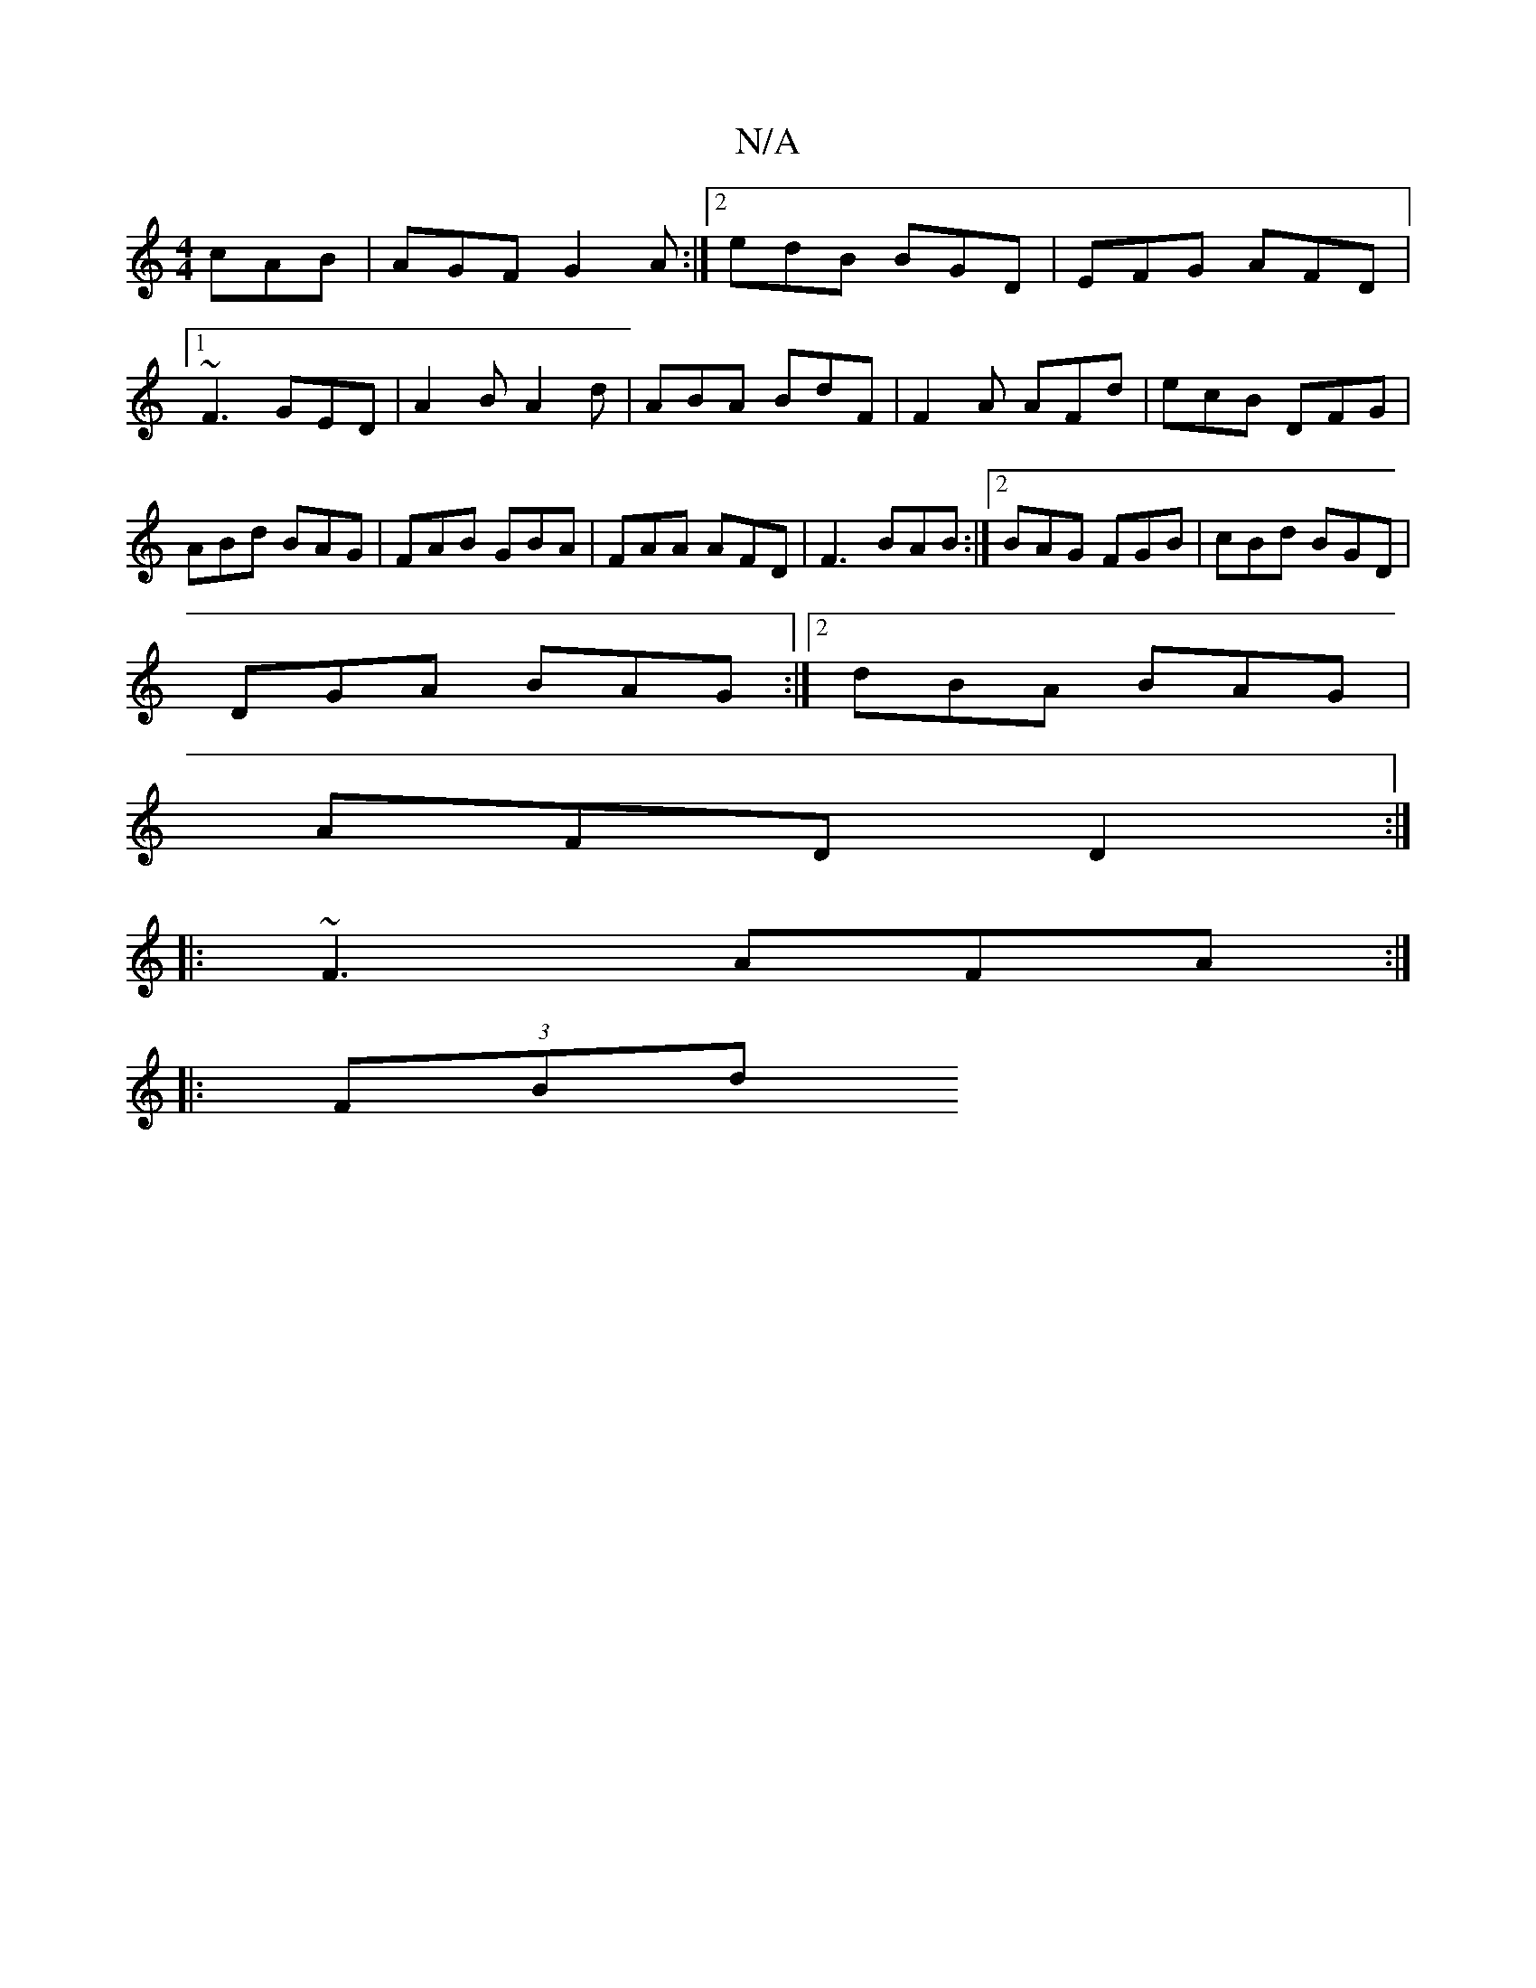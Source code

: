 X:1
T:N/A
M:4/4
R:N/A
K:Cmajor
cAB | AGF G2 A:|2 edB BGD|EFG AFD |1 ~F3 GED | A2 B A2 d | ABA BdF | F2A AFd | ecB DFG | ABd BAG | FAB GBA | FAA AFD | F3 BAB :|2 BAG FGB|cBd BGD|
DGA BAG:|2 dBA BAG |
AFD D2 :|
|: ~F3 AFA :|
|: (3FBd